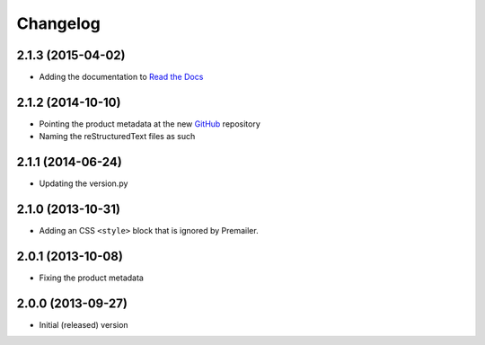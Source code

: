 Changelog
=========

2.1.3 (2015-04-02)
------------------

* Adding the documentation to `Read the Docs`_

.. _Read the Docs:
   http://groupserver.readthedocs.org/project/gscontentemaillayout

2.1.2 (2014-10-10)
------------------

* Pointing the product metadata at the new GitHub_ repository
* Naming the reStructuredText files as such

.. _GitHub:
   https://github.com/groupserver/gs.content.email.layout

2.1.1 (2014-06-24)
------------------

* Updating the version.py

2.1.0 (2013-10-31)
------------------

* Adding an CSS ``<style>`` block that is ignored by Premailer.

2.0.1 (2013-10-08)
------------------

* Fixing the product metadata

2.0.0 (2013-09-27)
------------------

* Initial (released) version

..  LocalWords:  Changelog GitHub
